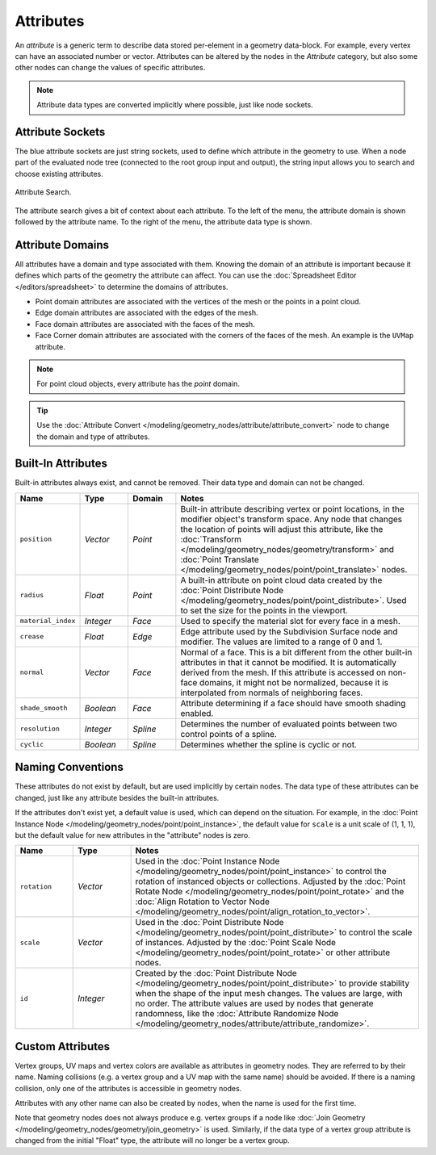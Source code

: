 .. index:: Geometry Nodes; Attribute Reference

**********
Attributes
**********

An *attribute* is a generic term to describe data stored per-element in a geometry data-block.
For example, every vertex can have an associated number or vector.
Attributes can be altered by the nodes in the *Attribute* category, but also some other nodes can
change the values of specific attributes.

.. note::

   Attribute data types are converted implicitly where possible, just like node sockets.


Attribute Sockets
=================

The blue attribute sockets are just string sockets, used to define which attribute in the geometry to use.
When a node part of the evaluated node tree (connected to the root group input and output),
the string input allows you to search and choose existing attributes.

.. figure:: /images/modeling_geometry-nodes_attribute-reference_search.png
   :align: center

   Attribute Search.

The attribute search gives a bit of context about each attribute.
To the left of the menu, the attribute domain is shown followed by the attribute name.
To the right of the menu, the attribute data type is shown.


Attribute Domains
=================

All attributes have a domain and type associated with them. Knowing the domain of an attribute is important
because it defines which parts of the geometry the attribute can affect.
You can use the :doc:`Spreadsheet Editor </editors/spreadsheet>` to determine the domains of attributes.

- Point domain attributes are associated with the vertices of the mesh or the points in a point cloud.
- Edge domain attributes are associated with the edges of the mesh.
- Face domain attributes are associated with the faces of the mesh.
- Face Corner domain attributes are associated with the corners of the faces of the mesh.
  An example is the ``UVMap`` attribute.

.. note::

   For point cloud objects, every attribute has the *point* domain.

.. tip::

   Use the :doc:`Attribute Convert </modeling/geometry_nodes/attribute/attribute_convert>` node to change
   the domain and type of attributes.


.. _geometry-nodes_builtin-attributes:

Built-In Attributes
===================

Built-in attributes always exist, and cannot be removed. Their data type and domain can not be changed.

.. list-table::
   :widths: 10 10 10 50
   :header-rows: 1

   * - Name
     - Type
     - Domain
     - Notes

   * - ``position``
     - *Vector*
     - *Point*
     - Built-in attribute describing vertex or point locations, in the modifier
       object's transform space. Any node that changes the location of points will adjust
       this attribute, like the :doc:`Transform </modeling/geometry_nodes/geometry/transform>`
       and :doc:`Point Translate </modeling/geometry_nodes/point/point_translate>` nodes.

   * - ``radius``
     - *Float*
     - *Point*
     - A built-in attribute on point cloud data created by
       the :doc:`Point Distribute Node </modeling/geometry_nodes/point/point_distribute>`.
       Used to set the size for the points in the viewport.

   * - ``material_index``
     - *Integer*
     - *Face*
     - Used to specify the material slot for every face in a mesh.

   * - ``crease``
     - *Float*
     - *Edge*
     - Edge attribute used by the Subdivision Surface node and modifier.
       The values are limited to a range of 0 and 1.

   * - ``normal``
     - *Vector*
     - *Face*
     - Normal of a face. This is a bit different from the other built-in attributes in that
       it cannot be modified. It is automatically derived from the mesh. If this attribute is
       accessed on non-face domains, it might not be normalized, because it is interpolated
       from normals of neighboring faces.

   * - ``shade_smooth``
     - *Boolean*
     - *Face*
     - Attribute determining if a face should have smooth shading enabled.

   * - ``resolution``
     - *Integer*
     - *Spline*
     - Determines the number of evaluated points between two control points of a spline.

   * - ``cyclic``
     - *Boolean*
     - *Spline*
     - Determines whether the spline is cyclic or not.


Naming Conventions
==================

These attributes do not exist by default, but are used implicitly by certain nodes. The data type of
these attributes can be changed, just like any attribute besides the built-in attributes.

If the attributes don't exist yet, a default value is used, which can depend on the situation.
For example, in the :doc:`Point Instance Node </modeling/geometry_nodes/point/point_instance>`,
the default value for ``scale`` is a unit scale of (1, 1, 1), but the default value for new attributes
in the "attribute" nodes is zero.

.. list-table::
   :widths: 10 10 50
   :header-rows: 1

   * - Name
     - Type
     - Notes

   * - ``rotation``
     - *Vector*
     - Used in the :doc:`Point Instance Node </modeling/geometry_nodes/point/point_instance>` to
       control the rotation of instanced objects or collections. Adjusted by
       the :doc:`Point Rotate Node </modeling/geometry_nodes/point/point_rotate>` and
       the :doc:`Align Rotation to Vector Node </modeling/geometry_nodes/point/align_rotation_to_vector>`.

   * - ``scale``
     - *Vector*
     - Used in the :doc:`Point Distribute Node </modeling/geometry_nodes/point/point_distribute>` to control
       the scale of instances. Adjusted by the :doc:`Point Scale Node </modeling/geometry_nodes/point/point_rotate>`
       or other attribute nodes.

   * - ``id``
     - *Integer*
     - Created by the :doc:`Point Distribute Node </modeling/geometry_nodes/point/point_distribute>` to
       provide stability when the shape of the input mesh changes. The values are large,
       with no order. The attribute values are used by nodes that generate randomness, like
       the :doc:`Attribute Randomize Node </modeling/geometry_nodes/attribute/attribute_randomize>`.


Custom Attributes
=================

Vertex groups, UV maps and vertex colors are available as attributes in geometry nodes.
They are referred to by their name.
Naming collisions (e.g. a vertex group and a UV map with the same name) should be avoided.
If there is a naming collision, only one of the attributes is accessible in geometry nodes.

Attributes with any other name can also be created by nodes, when the name is used for the first time.

Note that geometry nodes does not always produce e.g. vertex groups if a node like
:doc:`Join Geometry </modeling/geometry_nodes/geometry/join_geometry>` is used.
Similarly, if the data type of a vertex group attribute is changed from the initial "Float" type,
the attribute will no longer be a vertex group.

